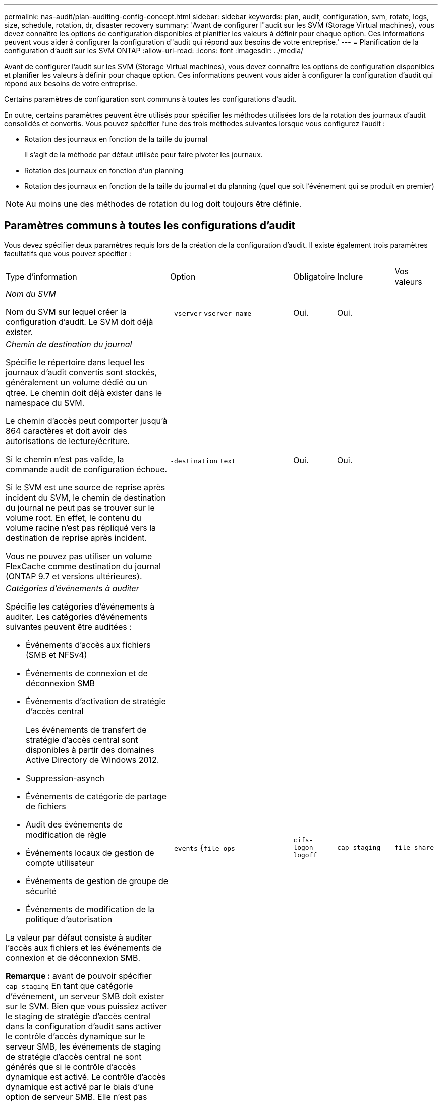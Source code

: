 ---
permalink: nas-audit/plan-auditing-config-concept.html 
sidebar: sidebar 
keywords: plan, audit, configuration, svm, rotate, logs, size, schedule, rotation, dr, disaster recovery 
summary: 'Avant de configurer l"audit sur les SVM (Storage Virtual machines), vous devez connaître les options de configuration disponibles et planifier les valeurs à définir pour chaque option. Ces informations peuvent vous aider à configurer la configuration d"audit qui répond aux besoins de votre entreprise.' 
---
= Planification de la configuration d'audit sur les SVM ONTAP
:allow-uri-read: 
:icons: font
:imagesdir: ../media/


[role="lead"]
Avant de configurer l'audit sur les SVM (Storage Virtual machines), vous devez connaître les options de configuration disponibles et planifier les valeurs à définir pour chaque option. Ces informations peuvent vous aider à configurer la configuration d'audit qui répond aux besoins de votre entreprise.

Certains paramètres de configuration sont communs à toutes les configurations d'audit.

En outre, certains paramètres peuvent être utilisés pour spécifier les méthodes utilisées lors de la rotation des journaux d'audit consolidés et convertis. Vous pouvez spécifier l'une des trois méthodes suivantes lorsque vous configurez l'audit :

* Rotation des journaux en fonction de la taille du journal
+
Il s'agit de la méthode par défaut utilisée pour faire pivoter les journaux.

* Rotation des journaux en fonction d'un planning
* Rotation des journaux en fonction de la taille du journal et du planning (quel que soit l'événement qui se produit en premier)


[NOTE]
====
Au moins une des méthodes de rotation du log doit toujours être définie.

====


== Paramètres communs à toutes les configurations d'audit

Vous devez spécifier deux paramètres requis lors de la création de la configuration d'audit. Il existe également trois paramètres facultatifs que vous pouvez spécifier :

[cols="40,30,10,10,10"]
|===


| Type d'information | Option | Obligatoire | Inclure | Vos valeurs 


 a| 
_Nom du SVM_

Nom du SVM sur lequel créer la configuration d'audit. Le SVM doit déjà exister.
 a| 
`-vserver` `vserver_name`
 a| 
Oui.
 a| 
Oui.
 a| 



 a| 
_Chemin de destination du journal_

Spécifie le répertoire dans lequel les journaux d'audit convertis sont stockés, généralement un volume dédié ou un qtree. Le chemin doit déjà exister dans le namespace du SVM.

Le chemin d'accès peut comporter jusqu'à 864 caractères et doit avoir des autorisations de lecture/écriture.

Si le chemin n'est pas valide, la commande audit de configuration échoue.

Si le SVM est une source de reprise après incident du SVM, le chemin de destination du journal ne peut pas se trouver sur le volume root. En effet, le contenu du volume racine n'est pas répliqué vers la destination de reprise après incident.

Vous ne pouvez pas utiliser un volume FlexCache comme destination du journal (ONTAP 9.7 et versions ultérieures).
 a| 
`-destination` `text`
 a| 
Oui.
 a| 
Oui.
 a| 



 a| 
_Catégories d'événements à auditer_

Spécifie les catégories d'événements à auditer. Les catégories d'événements suivantes peuvent être auditées :

* Événements d'accès aux fichiers (SMB et NFSv4)
* Événements de connexion et de déconnexion SMB
* Événements d'activation de stratégie d'accès central
+
Les événements de transfert de stratégie d'accès central sont disponibles à partir des domaines Active Directory de Windows 2012.

* Suppression-asynch
* Événements de catégorie de partage de fichiers
* Audit des événements de modification de règle
* Événements locaux de gestion de compte utilisateur
* Événements de gestion de groupe de sécurité
* Événements de modification de la politique d'autorisation


La valeur par défaut consiste à auditer l'accès aux fichiers et les événements de connexion et de déconnexion SMB.

*Remarque :* avant de pouvoir spécifier `cap-staging` En tant que catégorie d'événement, un serveur SMB doit exister sur le SVM. Bien que vous puissiez activer le staging de stratégie d'accès central dans la configuration d'audit sans activer le contrôle d'accès dynamique sur le serveur SMB, les événements de staging de stratégie d'accès central ne sont générés que si le contrôle d'accès dynamique est activé. Le contrôle d'accès dynamique est activé par le biais d'une option de serveur SMB. Elle n'est pas activée par défaut.
 a| 
`-events` {`file-ops`|`cifs-logon-logoff`|`cap-staging`|`file-share`|`audit-policy-change`|`user-account`|`security-group`|`authorization-policy-change`|`async-delete`}
 a| 
Non
 a| 
 a| 



 a| 
_Format de sortie du fichier journal_

Détermine le format de sortie des journaux d'audit. Le format de sortie peut être spécifique à ONTAP `XML` Ou Microsoft Windows `EVTX` format du journal. Par défaut, le format de sortie est `EVTX`.
 a| 
`-format` {`xml`|`evtx`}
 a| 
Non
 a| 
 a| 



 a| 
_Limite de rotation des fichiers journaux_

Détermine le nombre de fichiers journaux d'audit à conserver avant de faire pivoter le fichier journal le plus ancien vers l'extérieur. Par exemple, si vous saisissez une valeur de `5`, les cinq derniers fichiers journaux sont conservés.

Valeur de `0` indique que tous les fichiers journaux sont conservés. La valeur par défaut est 0.
 a| 
`-rotate-limit` `integer`
 a| 
Non
 a| 
 a| 

|===


== Paramètres utilisés pour déterminer quand faire pivoter les journaux d'événements d'audit

*Faire pivoter les journaux en fonction de la taille du journal*

La valeur par défaut consiste à faire pivoter les journaux d'audit en fonction de la taille.

* La taille du journal par défaut est de 100 Mo
* Si vous souhaitez utiliser la méthode de rotation du journal par défaut et la taille du journal par défaut, vous n'avez pas besoin de configurer de paramètres spécifiques pour la rotation du journal.
* Si vous souhaitez faire pivoter les journaux d'audit en fonction d'une taille de journal seule, utilisez la commande suivante pour annuler la définition du `-rotate-schedule-minute` paramètre : `vserver audit modify -vserver vs0 -destination / -rotate-schedule-minute -`


Si vous ne souhaitez pas utiliser la taille de journal par défaut, vous pouvez configurer le `-rotate-size` paramètre pour spécifier une taille de journal personnalisée :

[cols="40,30,10,10,10"]
|===


| Type d'information | Option | Obligatoire | Inclure | Vos valeurs 


 a| 
_Limite de taille du fichier journal_

Détermine la limite de taille du fichier journal d'audit.
 a| 
`-rotate-size` {`integer`[KO|MO|GO|TO|PB]}
 a| 
Non
 a| 
 a| 

|===
*Faire pivoter les journaux en fonction d'un horaire*

Si vous choisissez de faire pivoter les journaux d'audit en fonction d'un planning, vous pouvez programmer la rotation du journal en utilisant les paramètres de rotation basés sur le temps dans n'importe quelle combinaison.

* Si vous utilisez une rotation basée sur le temps, le `-rotate-schedule-minute` paramètre obligatoire.
* Tous les autres paramètres de rotation basés sur le temps sont facultatifs.
* Le planning de rotation est calculé en utilisant toutes les valeurs liées au temps.
+
Par exemple, si vous spécifiez uniquement le `-rotate-schedule-minute` paramètre, les fichiers journaux d'audit sont pivotés en fonction des minutes spécifiées pour tous les jours de la semaine, pendant toutes les heures sur tous les mois de l'année.

* Si vous spécifiez uniquement un ou deux paramètres de rotation basés sur le temps (par exemple, `-rotate-schedule-month` et `-rotate-schedule-minutes`), les fichiers journaux pivotent en fonction des valeurs de minutes que vous avez spécifiées tous les jours de la semaine, pendant toutes les heures, mais seulement pendant les mois spécifiés.
+
Par exemple, vous pouvez préciser que le journal d'audit doit être tourné pendant les mois janvier, mars et août tous les lundis, mercredis et samedis à 10 h 30

* Si vous spécifiez des valeurs pour les deux `-rotate-schedule-dayofweek` et `-rotate-schedule-day`, ils sont considérés indépendamment.
+
Par exemple, si vous spécifiez `-rotate-schedule-dayofweek` Comme vendredi et `-rotate-schedule-day` Comme 13, les registres de vérification seront ensuite tournés tous les vendredis et les 13ème jours du mois spécifié, pas seulement tous les vendredis du 13ème.

* Si vous souhaitez faire pivoter les journaux d'audit en fonction d'une planification seule, utilisez la commande suivante pour annuler la définition du `-rotate-size` paramètre : `vserver audit modify -vserver vs0 -destination / -rotate-size -`


Vous pouvez utiliser la liste suivante de paramètres d'audit disponibles pour déterminer les valeurs à utiliser pour configurer un planning pour les rotations du journal d'événements d'audit :

[cols="40,30,10,10,10"]
|===


| Type d'information | Option | Obligatoire | Inclure | Vos valeurs 


 a| 
_Horaire de rotation du journal : mois_

Détermine le calendrier mensuel de rotation des journaux d'audit.

Les valeurs valides sont `January` à `December`, et `all`. Par exemple, vous pouvez indiquer que le journal d'audit doit être pivoté pendant les mois janvier, mars et août.
 a| 
`-rotate-schedule-month` `chron_month`
 a| 
Non
 a| 
 a| 



 a| 
_Horaire de rotation du journal : jour de la semaine_

Détermine le calendrier quotidien (jour de la semaine) pour la rotation des journaux d'audit.

Les valeurs valides sont `Sunday` à `Saturday`, et `all`. Par exemple, vous pouvez préciser que le journal d'audit doit être tourné le mardi et le vendredi, ou pendant tous les jours d'une semaine.
 a| 
`-rotate-schedule-dayofweek` `chron_dayofweek`
 a| 
Non
 a| 
 a| 



 a| 
_Horaire de rotation du journal : jour_

Détermine le jour du mois de la rotation du journal d'audit.

Les valeurs valides vont de `1` à `31`. Par exemple, vous pouvez indiquer que le journal d'audit doit être tourné les 10e et 20e jours d'un mois, ou tous les jours d'un mois.
 a| 
`-rotate-schedule-day` `chron_dayofmonth`
 a| 
Non
 a| 
 a| 



 a| 
_Horaire de rotation du journal : heure_

Détermine le planning horaire pour la rotation du journal d'audit.

Les valeurs valides vont de `0` de minuit à `23` (11 h 00). Spécification `all` fait pivoter les journaux d'audit toutes les heures. Par exemple, vous pouvez spécifier que le journal d'audit doit être tourné à 6 (6 h) et 18 (6 h).
 a| 
`-rotate-schedule-hour` `chron_hour`
 a| 
Non
 a| 
 a| 



 a| 
_Horaire de rotation du journal : minute_

Détermine la planification des minutes pour la rotation du journal d'audit.

Les valeurs valides vont de `0` à `59`. Par exemple, vous pouvez indiquer que le journal d'audit doit être pivoté à la 30e minute.
 a| 
`-rotate-schedule-minute` `chron_minute`
 a| 
Oui, si vous configurez une rotation de journal basée sur un planning, sinon non
 a| 
 a| 

|===
*Faire pivoter les journaux en fonction de la taille du journal et de l'horaire*

Vous pouvez choisir de faire pivoter les fichiers journaux en fonction de la taille du journal et d'une planification en définissant les deux `-rotate-size` paramètre et paramètres de rotation basés sur le temps dans n'importe quelle combinaison. Par exemple : si `-rotate-size` Est défini sur 10 Mo et `-rotate-schedule-minute` Est défini sur 15, les fichiers journaux pivotent lorsque la taille du fichier journal atteint 10 Mo ou la 15e minute de chaque heure (selon la première éventualité).
